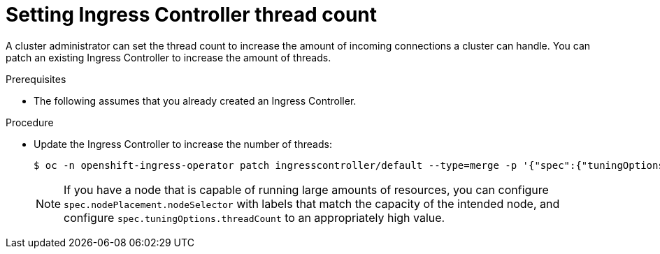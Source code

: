 // Module included in the following assemblies:
//
// * ingress/configure-ingress-operator.adoc

:_mod-docs-content-type: PROCEDURE
[id="nw-ingress-setting-thread-count_{context}"]
= Setting Ingress Controller thread count

A cluster administrator can set the thread count to increase the amount of incoming connections a cluster can handle. You can patch an existing Ingress Controller to increase the amount of threads.

.Prerequisites
* The following assumes that you already created an Ingress Controller.

.Procedure
* Update the Ingress Controller to increase the number of threads:
+
[source,terminal]
----
$ oc -n openshift-ingress-operator patch ingresscontroller/default --type=merge -p '{"spec":{"tuningOptions": {"threadCount": 8}}}'
----
+
[NOTE]
====
If you have a node that is capable of running large amounts of resources, you can configure `spec.nodePlacement.nodeSelector` with labels that match the capacity of the intended node, and configure `spec.tuningOptions.threadCount` to an appropriately high value.
====

